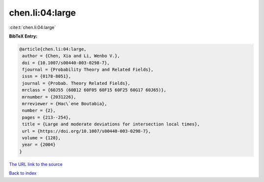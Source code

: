 chen.li:04:large
================

:cite:t:`chen.li:04:large`

**BibTeX Entry:**

.. code-block:: bibtex

   @article{chen.li:04:large,
    author = {Chen, Xia and Li, Wenbo V.},
    doi = {10.1007/s00440-003-0298-7},
    fjournal = {Probability Theory and Related Fields},
    issn = {0178-8051},
    journal = {Probab. Theory Related Fields},
    mrclass = {60J55 (60B12 60F05 60F15 60F25 60G17 60J65)},
    mrnumber = {2031226},
    mrreviewer = {Hac\`ene Boutabia},
    number = {2},
    pages = {213--254},
    title = {Large and moderate deviations for intersection local times},
    url = {https://doi.org/10.1007/s00440-003-0298-7},
    volume = {128},
    year = {2004}
   }
`The URL link to the source <ttps://doi.org/10.1007/s00440-003-0298-7}>`_


`Back to index <../By-Cite-Keys.html>`_

